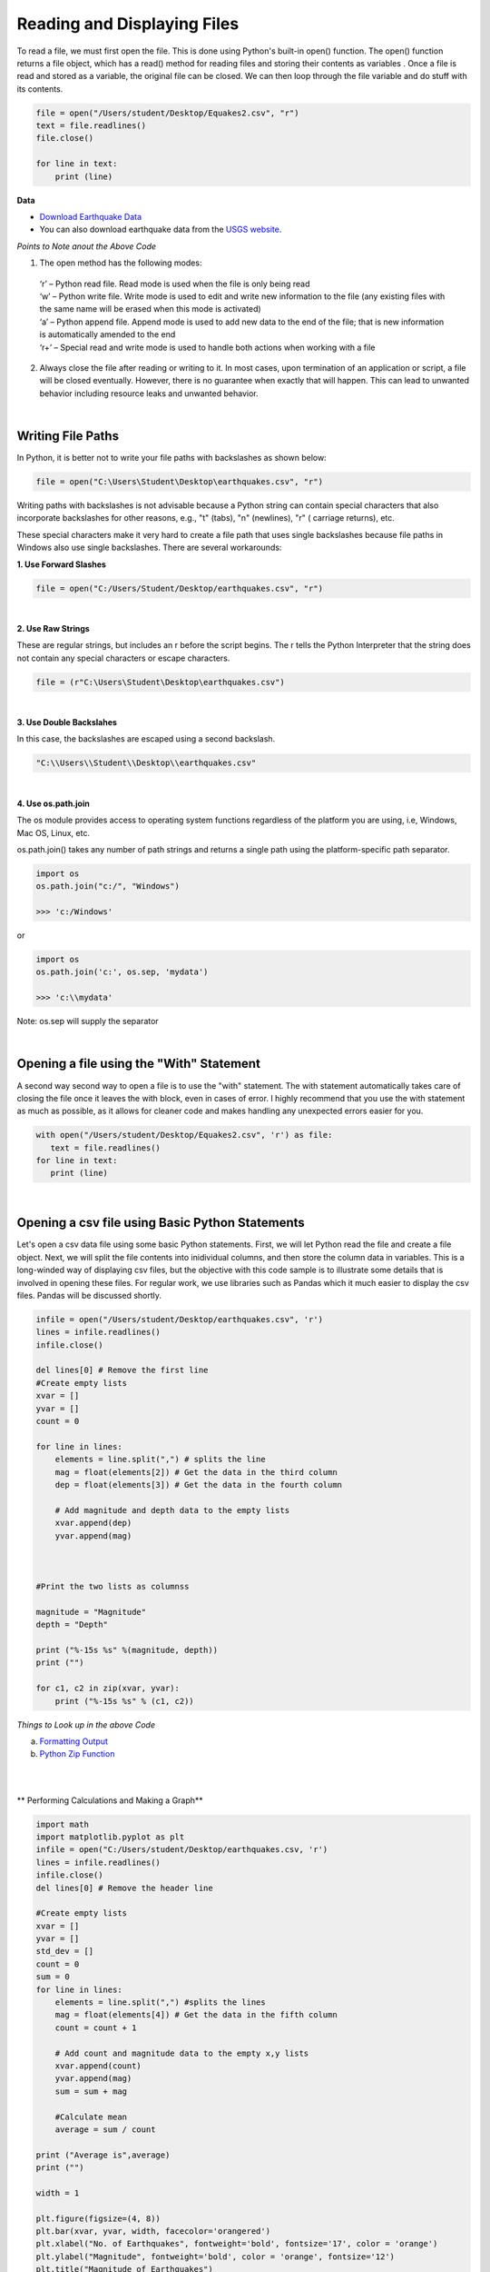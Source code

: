 
Reading and Displaying Files
================================


To read a file, we must first open the file. This is done using Python's built-in open() function. The open() function returns a file object, which has a read() method for reading  files and storing their contents as variables .  Once a file is read and stored as a variable, the original file can be closed.  We can then loop through the file variable and do stuff with its contents.



.. code-block:: python

	file = open("/Users/student/Desktop/Equakes2.csv", "r")
	text = file.readlines()
	file.close()

	for line in text:
	    print (line)


**Data**

* `Download Earthquake Data <https://corgis-edu.github.io/corgis/csv/earthquakes/>`_

* You can also download earthquake data from the `USGS website <"https://earthquake.usgs.gov/earthquakes/search/">`_.




*Points to Note anout the Above Code*

1. The open method has the following modes:

  | ‘r’ – Python read file. Read mode is used when the file is only being read
  | ‘w’ – Python write file. Write mode is used to edit and write new information to the file (any existing files with the same name will be erased when this mode is activated)
  | ‘a’ – Python append file. Append mode is used to add new data to the end of the file; that is new information is automatically amended to the end
  | ‘r+’ – Special read and write mode is used to handle both actions when working with a file



2.  Always close the file after reading or writing to it. In most cases, upon termination of an application or script, a file will be closed eventually. However, there is no guarantee when exactly that will happen. This can lead to unwanted behavior including resource leaks and unwanted behavior.



|


Writing File Paths
--------------------

In Python, it is better not to write your file paths with backslashes as shown below:

.. code-block:: python

	file = open("C:\Users\Student\Desktop\earthquakes.csv", "r")



Writing paths with backslashes is not advisable because a Python string can contain special characters that also incorporate backslashes for other reasons, e.g.,  "\t" (tabs),  "\n" (newlines), "\r" ( carriage returns), etc.

These special characters make it very hard to create a file path that uses single backslashes because file paths in Windows also use single backslashes. There are several workarounds:



**1. Use Forward Slashes**

.. code-block:: python

   file = open("C:/Users/Student/Desktop/earthquakes.csv", "r")


|

**2. Use Raw Strings**

These are regular strings, but includes an r before the script begins.  The r tells the Python Interpreter that the string does not contain any special characters or escape characters.

.. code-block:: python

   file = (r"C:\Users\Student\Desktop\earthquakes.csv")



|


**3. Use Double Backslahes**

In this case, the backslashes are escaped using a second backslash.

.. code-block:: python

   "C:\\Users\\Student\\Desktop\\earthquakes.csv"


|


**4.  Use os.path.join**

The os module provides access to operating system functions regardless of the platform you are using, i.e, Windows, Mac OS, Linux, etc. 

os.path.join() takes any number of path strings and returns a single path using the platform-specific path separator. 



.. code-block:: python

	import os
	os.path.join("c:/", "Windows")

	>>> 'c:/Windows'

or

.. code-block:: python

	import os
	os.path.join('c:', os.sep, 'mydata')
	
	>>> 'c:\\mydata'

Note: os.sep will supply the separator


|


Opening a file using the "With" Statement
------------------------------------------

A second way  second way to open a file is to use the "with" statement.  The with statement automatically takes care of closing the file once it leaves the with block, even in cases of error. I highly recommend that you use the with statement as much as possible, as it allows for cleaner code and makes handling any unexpected errors easier for you.

.. code-block:: python

	with open("/Users/student/Desktop/Equakes2.csv", 'r') as file:
	   text = file.readlines()
	for line in text:
	   print (line)


|

Opening a csv file using Basic Python Statements
-------------------------------------------------

Let's open a csv data file using some basic Python statements. First, we will let Python read the file and create a file object. Next, we will split the file contents into inidividual columns, and then store the column data in variables. This is a long-winded way of displaying csv files, but 
the objective with this code sample is to illustrate some details that is involved in opening these files.  For regular work, we use libraries such as Pandas which it much easier to display the csv files. Pandas will be discussed shortly.



.. code-block:: python

	infile = open("/Users/student/Desktop/earthquakes.csv", 'r') 
	lines = infile.readlines() 
	infile.close() 

	del lines[0] # Remove the first line
	#Create empty lists 
	xvar = [] 
	yvar = []
	count = 0

	for line in lines:
	    elements = line.split(",") # splits the line
	    mag = float(elements[2]) # Get the data in the third column
	    dep = float(elements[3]) # Get the data in the fourth column

	    # Add magnitude and depth data to the empty lists 
	    xvar.append(dep) 
	    yvar.append(mag)



	#Print the two lists as columnss

	magnitude = "Magnitude"
	depth = "Depth"

	print ("%-15s %s" %(magnitude, depth))
	print ("")

	for c1, c2 in zip(xvar, yvar):
	    print ("%-15s %s" % (c1, c2))




*Things to Look up in the above Code*

a. `Formatting Output <"https://python-course.eu/python-tutorial/formatted-output.php">`_
b. `Python Zip Function <"https://www.programiz.com/python-programming/methods/built-in/zip">`_


|

|

** Performing Calculations and Making a Graph**


.. code-block:: python

	import math
	import matplotlib.pyplot as plt
	infile = open("C:/Users/student/Desktop/earthquakes.csv, 'r')
	lines = infile.readlines()
	infile.close()
	del lines[0] # Remove the header line

	#Create empty lists
	xvar = []
	yvar = []
	std_dev = []
	count = 0
	sum = 0
	for line in lines:
	    elements = line.split(",") #splits the lines
	    mag = float(elements[4]) # Get the data in the fifth column
	    count = count + 1

	    # Add count and magnitude data to the empty x,y lists
	    xvar.append(count)
	    yvar.append(mag)
	    sum = sum + mag

	    #Calculate mean
	    average = sum / count

	print ("Average is",average)
	print ("")

	width = 1

	plt.figure(figsize=(4, 8)) 
	plt.bar(xvar, yvar, width, facecolor='orangered')
	plt.xlabel("No. of Earthquakes", fontweight='bold', fontsize='17', color = 'orange')
	plt.ylabel("Magnitude", fontweight='bold', color = 'orange', fontsize='12')
	plt.title("Magnitude of Earthquakes")
	plt.show()

|


*Things to Look up in the above Code*

`Anatomy of a Matplotli Figure <"https://matplotlib.org/2.0.2/faq/usage_faq.html">`_

`Pyplot Tutorial <"https://matplotlib.org/stable/tutorials/introductory/pyplot.html">`_


|

|



Reading CSV Files Using Pandas
-----------------------------------

The script above used many lines of code to open the csv file, compute average, and plot a graph.  We can achieve the same results with far fewer lines of code by using a specialized library named Pandas.  Pandas is a very powerful, popular and easy to use Python library for data analysis.  It has many Excel-like functions. Its primary object is the DataFrame, which can be thought of as an abstract database table or spreadsheet.  Once you create a dataframe object, you can use it to display tables, plot columns, create and run queries, with just a few lines of code. 

 
Let's plot the earthquake dataset using Pandas. 



.. code-block:: python

	import pandas as pd
	df = pd.read_csv("../earthquakes.csv")
	df


|



**Displaying Specific Columns of your Dataframe**

To select multiple columns, use a list of column names within the selection brackets [].  In the example below, we are selecting the earthquake depth and magnitude fields. 


.. code-block:: python
 
	import pandas as pd
	df = pd.read_csv("../earthquakes.csv")
	df[['depth', 'magnitude']]

|


Get the size of the table.

.. code-block:: python

	import pandas as pd
	df = pd.read_csv("../earthquakes.csv")
	df[["depth", "mag"]].shape

|

**Filtering the Data Frame for Certain Rows**

.. code-block:: python

   import pandas as pd
   df = pd.read_csv("../earthquakes.csv")
   above_3.5 = df[["mag"] > 3.5]
   above_35.head()



|





Plotting Graphs
-----------------

Many types of graphs can be plotted by pandas. Below are seven types of graphs that are useful to know how to create.


The kind parameter accepts eleven different string values and determines which kind of plot you’ll create:

   | "area" is for area plots.
   | "bar" is for vertical bar charts.
   | "barh" is for horizontal bar charts.
   | "box" is for box plots.
   | "hexbin" is for hexbin plots.
   | "hist" is for histograms.
   | "kde" is for kernel density estimate charts.
   | "density" is an alias for "kde".
   | "line" is for line graphs.
   | "pie" is for pie charts.
   | "scatter" is for scatter plots.


|


**Line Graph**

.. code-block:: python

	import matplotlib.pyplot as plt
	import pandas as pd

	df = pd.read_csv("../earthquakes.csv")
	df.plot(kind='line',y='depth',color='red', figsize=(6, 8))
	plt.show()




|


**Histogram**

.. code-block:: python

	import matplotlib.pyplot as plt
	import pandas as pd
	df = pd.read_csv("../earthquakes.csv")

	#df.plot.line(column = df.columns[3],  figsize=(6, 8))

	df.plot(kind='hist',y='Depth_mls',color='red',bins = 10, figsize=(6, 8))
	plt.show()




|



**Bar Plot**

.. code-block:: python

   import matplotlib.pyplot as plt
   import pandas as pd

   speed = [0.1, 17.5, 40, 48, 52, 69, 88]
   lifespan = [2, 8, 70, 1.5, 25, 12, 28]
   index = ['snail', 'pig', 'elephant','rabbit', 'giraffe', 'coyote', 'horse']

   df = pd.DataFrame({'speed': speed,'lifespan': lifespan}, index=index)

   ax = df.plot.bar(rot=10)
   plt.title("Speed vs Lifespan, Selected Animals")
   plt.show()




|



**Scatterplot**

To plot the Depth and Magnitude Data as a scatterplot, write:

.. code-block:: python

	import matplotlib.pyplot as plt
	import pandas as pd
	df = pd.read_csv("../earthquakes.csv")

	df.plot(kind='scatter', x='depth',y='magnitude', color='red',figsize=(6, 8))
	plt.show()


or

.. code-block:: python

	df.plot(kind='scatter',x='Depth_mls',y='Magnitude',color='red')

	plt.show()


 

|




Writing to a File
--------------------

Once we are done with data analysis, we can also write to a file, as shown below.


.. code-block:: python

	with open("C:/Users/student/Desktop/john.txt", "w") as f:
	    f.write('Hello \n')
	    f.write('Hello \n')
	    f.write('Hello \n')
	    f.write('Hello \n')
	    f.write('Hello \n')
	    f.write('Hello \n')
	    f.write('Hello \n')
	f.close


|


Reading a Data file into Python, splitting its contents by columns, and storing the columns in variables

.. code-block:: python
 
	infile = open("../earthquakes.csv, 'r') 
	lines = infile.readlines() 
	newfile=open("../newfile.txt",mode="a+",encoding="utf-8")

	del lines[0] # Remove the first line
	#Create empty lists 
	xvar  = [] 
	yvar  = []
	count = 0
	sum   = 0

	for line in lines:
	     elements = line.split(",") # splits the line
	     mag = float(elements[4]) # Get the data in the fifth column 
	     count = count + 1

	     # Add count and magnitude data to the empty x,y lists 
	     xvar.append(count) 
	     yvar.append(mag)
	     sum = sum + mag
	     newfile.write("\n")
	     newfile.write(str(mag))

	#Calculate mean
	average = sum / count
	newfile2.write(str(average))
	infile.close()
	print ("The average earthquake magnitude is",round(average, 2))
	print ("")



|


Plotting Shapefiles
--------------------


**Displaying Shapefiles using Geopandas**


A large part of geospatial visualization is made possible using libraries such as Geopandas, Shapely, matplotlib, GDAL, OGR, and descartes.  Geopandas is perhaps one of the most popular libraries for plotting shapefiles. This because it only requires a few lines of code to plot a shapefile. I strongly recommend using Geopandas to display your shapefiles.

To use Geopandas, first, download and install the library to your Python installation.  Afterwards, import the library and use it in your code.  

As an example, run the code below in your favorite development environment to load a shapefile into Python using Geopandas.  Note that the code draws the shapefile with a single color because no specific column is being plotted.


.. code-block:: python


   import geopandas as gpd
   import matplotlib.pyplot as plt

   geo_df = gpd.read_file ("../Michigan.shp")
   geo_df.plot()



.. image:: img/michigan_single_color.png
   :alt: Michigan Map

|

**Viewing the Shapefile's Attribute Table using Geopandas**

To view the attribute table of a shapefile, wit the Geopandas library,  use the head() method of the data frame object.


.. code-block:: python

   import geopandas
   import matplotlib.pyplot as plt
   gdf = geopandas("../Michigan.shp")

   #Show data in the attribute table
   print(gdf.head())

   #Display the shapefile
   f, ax = plt.subplots(1, figsize=(8, 11))

   gdf.plot(ax = ax, edgecolor='black')

   ax.set_title("Water Wells, Washtenaw County, Michigan", fontdict={'fontsize': '14', 'fontweight' : '3'})

   plt.show()



.. image:: img/michigan_attribute_table.png
   :alt: Michigan Map


|


**Creating a Graduated Color Thematic Map using Geopandas**


Often in GIS, we are interested in creating graduated color thematic maps based on specific columns. To do, simply enter parameters in the gpd.plot() method, as shown below.


*gdf.plot(ax = ax, column= 'HISPANIC', cmap='OrRd' , scheme='fisher_jenks', legend=True, edgecolor='black')*


.. code-block:: python

   import geopandas
   import matplotlib.pyplot as plt
   gdf = geopandas.read_file("../Michigan.shp")

   #Display the shapefile
   f, ax = plt.subplots(1, figsize=(10, 13))

   gdf.plot(ax = ax, column= 'HISPANIC', cmap='OrRd' , scheme='fisher_jenks', legend=True, edgecolor='black')

   ax.set_title("Moble Homes, Michigan", fontdict={'fontsize': '20', 'fontweight' : '3'})

   plt.show()

   #Save the map
   f.savefig("/Users/student/Downloads/Michigan_Counties/map_export.png", dpi=300)


.. image:: img/michigan.png
   :alt: Thematic Map


See the `Geopandas User Guide <"https://geopandas.org/en/stable/docs/user_guide/mapping.html">`_ for more information.


|

**Displaying a Shapefile Using PyShp**

Pyshp is an open source library that can be used to display a shapefile using pure Python. The project is described at this `website <"https://pypi.org/project/pyshp/">`_.  PyShp code for displaying a shapefile is lengthier than the one used by geopandas, but it gives us an opportunity to learn about multipart polygons and polylines.   Please note that after installing the "Pyshp" library, it is imported into Python using the shapefile keyword, e.g., "import shapefile".   

Prior to running the code,it is useful to know that shapefiles have a 'parts collection' and a 'points collection'.  A parts collection keep is used tp keep track of the number of polygons or line segments associated with each record.  This is required because in many situations, several polygons or polylines must be linked to one record in the attribute table.  As an example, since Hawaii is made up of several islands, multiple polygons are needed to represent the state, however in the attribute table, only a single record is used to represent the state. 

In a shapefile, a record with one polygon will have one part, but this will show in the parts collection as 0.  This is because the counting system begins with zero. 

A points collection refers to the list of points associated with a shape or feature. When working with points collection, be aware that the x-coordinates have an index of [0] while the y-coordinates will have an index value of [1].  This allows us to retrieve the x and y coordinates as separate lists.


The illustration below shows how we visualize the relationships between a parts collection and a points collection.  The upper section of the illustration shows the polygons associated with a single record while the lower section shows the part and points collection associated with the polygons.  Since there are two polygons associated with the record, the parts collection for that record is 1 because the count starts from zero.

The values in the squares in the parts collection represent index numbers that keep track of the starting coordinates for each part. Thus, the first part has coordinates that go from from p1 to p6. The second part starts from index value 6, and has coordinates that go from p7 to p11.



.. image:: img/point_parts_collection.png
   :alt: Parts and Point Collection of a Shapefile



Using Pyshp we can experiment with displaying a shapefile using only its points collection and with both its parts and points collection. The code below shows how to display a shapefile using only its points collection.   


.. code-block:: python

   import matplotlib.pyplot as plt 
   import shapefile 
   sf = shapefile.Reader("../Michigan.shp")

   plt.figure(figsize=(7,8)) 
   for each_rec in sf.shapeRecords(): 
	   x = [i[0] for i in each_rec.shape.points] 
	   y = [i[1] for i in each_rec.shape.points]
	   plt.plot(x,y, color="gray")


	plt.show()
|


The code below plots a Michigan shapefile using both the parts and points collection.  This is a much better way to plot the shapefile. To display the parts and points of a shapefile, the code must first get the number of parts associated with each polyline or polygon, then loop through each part to get the array of points for the part. 



.. code-block:: python

	import shapefile as shp
	import matplotlib.pyplot as plt

	sf = shp.Reader("../Michigan.shp")

	plt.figure(figsize = (7,8))

	# loop through each record in the shaperecords collection 
	for each_rec in sf.shapeRecords():
	    for i in range(len(each_rec.shape.parts)):   
	        i_start = each_rec.shape.parts[i]   #Get the starting values for the part.
	        if i==len(each_rec.shape.parts)-1: 
	            i_end = len(each_rec.shape.points)  #Get the length of the points collection.
	        else:
	            i_end = each_rec.shape.parts[i+1]  

	        #Get the X,Y coord of the points in each part and make a list
	        x = [i[0] for i in each_rec.shape.points[i_start:i_end]]
	        y = [i[1] for i in each_rec.shape.points[i_start:i_end]]
	        plt.plot(x,y, color = "green")
	        
	plt.show()


|



**Displaying Polygon or multi-polygon Shapefiles using Descartes**

The Descartes library is another alternative for displaying shapefiles using Python.  Descartes uses geometric objects as input for displaying `matplotlib paths and patches as lines and polygons <"https://matplotlib.org/stable/api/pyplot_summary.html">`_.   Experiment with the code below to learn about _geo_interfaces_ from the shapefile library,  add_patch() from matplotlib, and PolyPatch () from Descartes.


.. code-block:: python
   
   import shapefile as shp
   import matplotlib.pyplot as plt
   from descartes import PolygonPatch

   sf = shp.Reader("../School_Districts.shp")
   fig = plt.figure()

   ax = fig.gca()

   for poly in sf.shapes():
	   poly_geo=poly.__geo_interface__
	   ax.add_patch(PolygonPatch(poly_geo, fc='#6699cc', ec='#000000', alpha=0.5, zorder=2 ))

	ax.axis('scaled')
	plt.show()



.. image:: img/school_districts_descartes.png
   :alt:  Shapefile Displayed with Descartes

	

|


In this example, the code above has been modified to display the polygons in the shapefile with multiple colors.

.. code-block:: python

   import shapefile as shp
   import matplotlib.pyplot as plt
   from descartes import PolygonPatch
   import random


   sf = shp.Reader("/Users/hsemple/Desktop/Lab6_Shapefiles/school_districts.shp")
   fig = plt.figure()

   ax = fig.gca()

   for poly in sf.shapes():
	   poly_geo=poly.__geo_interface__

	   # Generate a random number between 0 and 2^24
	   color = random.randrange(0, 2**24)

	   # Convert the number from base-10 (decimal) to base-16 (hexadecimal)
	   hex_color = hex(color)

	   std_color = "#" + hex_color[2:]

	   ax.add_patch(PolygonPatch(poly_geo, fc= str(std_color), ec='#000000', alpha=0.5, zorder=2 ))

  ax.axis('scaled')
  plt.show()


.. image:: img/school_districts_multi_color.png
   :alt:  Shapefile Displayed with Descartes



|





**Displaying a List of XY Coordinates as Points**


.. code-block:: python

   # importing libraries
   import pandas as pd # Reading csv file 
   from shapely.geometry import Point # Shapely for converting latitude/longtitude to geometry
   import geopandas as gpd # To create GeodataFrame

   import matplotlib.pyplot as plt


   earthquakes = pd.read_csv('/Users/hsemple/Desktop/earthquakes.csv')
   print (earthquakes.head())


   # creating a geometry column 
   geometry = [Point(xy) for xy in zip(earthquakes['longitude'], earthquakes['latitude'])]

   # Coordinate reference system : WGS84
   #crs = {'init': 'epsg:4326'}

   # Creating a Geographic data frame 
   gdf = gpd.GeoDataFrame(earthquakes, geometry=geometry)


   #print (gdf.head())


   # Plot all points
   gdf.plot(marker='o', color='b', markersize=0.5)

   plt.show()


   |


.. raw:: html

    <iframe width="560" height="315" src="https://www.youtube.com/embed/aVkdWSqKG_c" title="YouTube video player" frameborder="0" allow="accelerometer; autoplay; clipboard-write; encrypted-media; gyroscope; picture-in-picture; web-share" allowfullscreen></iframe>



|

|

Displaying Rasters
--------------------


**Arrays**

In programming, rasters are considered as arrays, therefore we learn about arrays in order to manipulate rasters.  

An array is a collection of items of the same data type that can be manipulated as a single entity.  In Python,  a list is a one dimensional array.  However, when we are thinking about rasters, we are typically thinking of two dimensional arrays that are matrices of numbers defined by rows and columns.  

In Python, one difference between a list and a two-dimensional array is that whereas a list can store multiple data types, a two-dimensional array can store only one data type.  


.. image:: img/arrays1.png
   :alt: One and Two Dimensional Arrays


Python has specialized libraries for manipulating arrays. Two popular ones are the "numpy" library and the “array" module. Numpy appear to be more popular.  To import Numpy, type:    

>>> import numpy as np

To learn more about arrays, please click on `this link <"https://jakevdp.github.io/PythonDataScienceHandbook/02.02-the-basics-of-numpy-arrays.html">`_.


|



**Displaing a DEM using GDAL and Matplotlib** 

One way to display a raster is to open the raster file using the gdal library, then convert the raster into an using GDAL. Afterwards, we can use pyplot.imshow() to display the array.    If you not familiar with imshow, please look it up.


.. code-block:: python

   import numpy as np
   import gdal
   import matplotlib.pyplot as plt

   #Open raster and read number of rows, columns and bands
   ds = gdal.Open("/Users/hsemple/Downloads/Wayne_DEM/county/wayne/topography/dem")

   band1 = ds.GetRasterBand(1)

   raster_array = band1.ReadAsArray()
   plt.imshow(raster_array)
   plt.show()



.. image:: img/wayne_dem.png
   :alt: Wayne DEM


|

**Displaying a Raster using Rasterio and Matplotlib**

Rasterio is a popular open source Python library used for viewing and manipulating rasters.  Rasterio utilizes the gdal library to display rasters. With rasterio, viewing a raster can be done with just a few lines of code, like the example below. 

Rasterio has a show( ) method for displaying rasters. However, the library also uses pyplot’s imshow method to display the data.

.. code-block:: python

   import rasterio
   from matplotlib import pyplot

   src = rasterio.open("/Users/hsemple/Downloads/Wayne_DEM/county/wayne/topography/dem")
   src_array = src.read(1)

   fig, ax = pyplot.subplots(1, figsize=(8, 5))
   img = ax.imshow(src_array) # Get the plot renderer object.

   fig.colorbar(img, ax=ax) #Associate the figure object with plot renderer and axes objects.
   ax.set_aspect('auto') #Let the axes object set the length of the colobar. 

   pyplot.show()


`Source <"https://shakasom.medium.com/how-to-convert-latitude-longtitude-columns-in-csv-to-geometry-column-using-python-4219d2106dea">`_



.. image:: img/rasterio_dem1.png
   :alt: Wayne DEM



|



**Displaying a three-band Aerial Photo with GDAL**


.. code-block:: python

  import numpy as np
  from osgeo import gdal
  import matplotlib.pyplot as plt

  aerial = gdal.Open("/Users/semple/Desktop/Detroit.png
    

  bnd1 = aerial.GetRasterBand(1)
  bnd2 = aerial.GetRasterBand(2)
  bnd3 = aerial.GetRasterBand(3)


  #Now turn each band into a ndarray:
  img1 = bnd1.ReadAsArray()
  img2 = bnd2.ReadAsArray()
  img3 = bnd3.ReadAsArray()    


  #Then stack them to have a 3 band image
  img = np.dstack((img1,img2,img3))

  plt.imshow(img)    
  plt.show()




|




**Displaying Satellite Imagery with GDAL**

.. code-block:: python

   import numpy as np
   from osgeo import gdal
   import matplotlib.pyplot as plt

   
   #Image-2019
   band5 = "/Users/hsemple/Downloads/Landsat/LT05_L1TP_019031_20111106_20160830_01_T1_B5.TIF"
   band4 = "/Users/hsemple/Downloads/Landsat/LT05_L1TP_019031_20111106_20160830_01_T1_B4.TIF"
   band3 = "/Users/hsemple/Downloads/Landsat/LT05_L1TP_019031_20111106_20160830_01_T1_B3.TIF"
 

   #Open the Landsat image bands with GDAL



   B5_data = gdal.Open(band5)
   B4_data= gdal.Open(band4)
   B3_data = gdal.Open(band3)


   B5_Array  = B5_data.GetRasterBand(1).ReadAsArray().astype(np.float32)
   B4_Array = B4_data.GetRasterBand(1).ReadAsArray().astype(np.float32)
   B3_Array = B5_data.GetRasterBand(1).ReadAsArray().astype(np.float32)



   #Then stack them to have a 3 band image
   img = np.dstack((B5_Array,B4_Array,B3_Array))

   plt.imshow(img)    
   plt.show()



|


**Displaying a Three-band Raster with Rasterio**

Rasterio is a popular open source Python library used for viewing and manipulating rasters.  Rasterio utilizes the gdal library to display rasters. With rasterio, viewing a raster can be done with just a few lines of code, like the example below. 

Rasterio has a show( ) method for displaying rasters. However, the library can also use pyplot’s imshow method to display the data. The example below uses the show method.


.. code-block:: python

  import rasterio
  from rasterio.plot import show
  src = rasterio.open("/Users/semple/Desktop/Detroit.png")

  show(src)



|



**Displaying a Raster in QGIS Using Python**



.. raw:: html

    <iframe width="560" height="315" src="https://www.youtube.com/embed/W5_3H2UWYms" title="YouTube video player" frameborder="0" allow="accelerometer; autoplay; clipboard-write; encrypted-media; gyroscope; picture-in-picture; web-share" allowfullscreen></iframe>



|

|


Exercises
-----------


1. Visit `this NFL website <"https://nextgenstats.nfl.com/stats/passing#max-completed-air-distance">`_ and copy the quarter back data. Paste the data into Excel and save it in CSV format.  Use the standard library in Python or pandas to plot a simple histogram and boxplot of the data in the passing attempts field (ATT).   Also, calculate the mean and standard deviation of passing attempts.   Explain what your data is portraying in short paragraph.


2. Using Geopandas, create a thematic map for the USA or `Michigan <"https://www.michigan.gov/coronavirus/stats">`_ showing the distribution of Covid19 cases across the country or state for the date for which you have data.  Write comments to explain what your code is doing.   Repeat the process using another Python library of your choice.


3. This Module has sample code for displaying digital elevation models using GDAL and the rasterio libraries.  Download a DEM and display it using either the GDAL or Rasterio library.  Afterward, tweak the code so that you can easily change the color of the displayed raster. Also, display the legend with the correct elevation values (not negative values).


4. Extend the sample code in this Module that uses Descartes to display shapefiles in which the polygons are labeled.


5. Complete the tutorial on this website inclduing the challenge task at the end - https://blog.matthewgove.com/2021/06/18/the-ultimate-in-python-data-processing-how-to-create-maps-and-graphs-from-a-single-shapefile/


6. Review `the tutorial on this page <"https://pynative.com/python-matplotlib-exercise/">`_and be prepared to discuss the code, particularly how Matplotlib is how used.



|





Resources
-----------

* https://automating-gis-processes.github.io/CSC18/index.html
* Python Shapefile Library - https://pythonhosted.org/Python%20Shapefile%20Library/
* Land Cover Change Analysis with Python and GDAL - Tutorial - https://hatarilabs.com/ih-en/land-cover-change-analysis-with-python-and-gdal-tutorial
* Rasterio - https://geobgu.xyz/py/rasterio.html#
* Create Random Hex Color Code Using Python - https://www.geeksforgeeks.org/create-random-hex-color-code-using-python/#
* Plotting large shapefiles with matplotlib - https://gis.stackexchange.com/questions/202839/plotting-large-shapefiles-with-matplotlib/266675#266675



|




